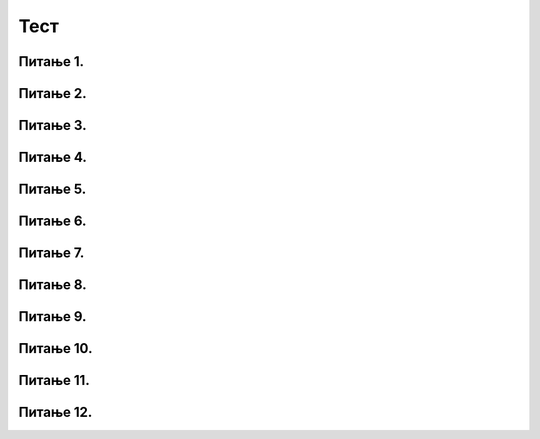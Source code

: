 Тест
#####

Питање 1.
~~~~~~~~~~~~~~~~~~~~~~~~~~~~~~~

.. mchoice:: izrazi_zbir_dva_broja
    :answer_a: 19 + 26
    :feedback_a: Нетачно    
    :answer_b: 45
    :feedback_b: Тачно
    :answer_c: Пајтон окружење ће исписати поруку о грешци.
    :feedback_c: Нетачно    
    :correct: b

	Шта ће исписати Пајтон окружење када му у командну линију унесеш следећи израз? Изабери тачан одговор:

	.. code-block:: python
	
	 19 + 26

	


Питање 2.
~~~~~~~~~~~~~~~~~~~~~~~~~~~~~~~

.. mchoice:: izrazi_zbir_dva_broja_b
    :answer_a: -3,6
    :feedback_a: Нетачно    
    :answer_b: 13.6
    :feedback_b: Тачно
    :answer_c: -3.6
    :feedback_c: Нетачно    
    :answer_d: 13,6
    :feedback_d: Нетачно    
    :correct: b

    Шта је резултат извршавања следеће наредбе?

	.. code-block:: python

	 5.0 + 8.6

Питање 3.
~~~~~~~~~~~~~~~~~~~~~~~~~~~~~~~

.. mchoice:: izrazi_proizvod_zapis
    :answer_a: 22 * 58
    :feedback_a: Тачно
    :answer_b: 22 x 58
    :feedback_b: Нетачно    
    :answer_c: 22 ^ 58
    :feedback_c: Нетачно    
    :correct: a

    Који од записа представља производ бројева 22 и 58 забележен Пајтон изразом? Изабери тачан одговор:

Питање 4.
~~~~~~~~~~~~~~~~~~~~~~~~~~~~~~~

.. mchoice:: izrazi_zbir_brojeva_b
    :answer_a: print(7,5 + 7,9)
    :feedback_a: Нетачно    
    :answer_b: print(7,5 * 7,9)
    :feedback_b: Нетачно    
    :answer_c: 15.4
    :feedback_c: Нетачно    
    :answer_d: print(7.5 + 7.9)
    :feedback_d: Тачно
    :correct: d

    Написати наредбу којом се ирачунава и исписује колики рачун треба да плати Мила у самупослузи 
    ако је купила кесицу бомбона која кошта 7,5 динара и паковање жвака које коштају 7,9 динара.

Питање 5.
~~~~~~~~~~~~~~~~~~~~~~~~~~~~~~~

.. mchoice:: racun
    :answer_a: 49 - 32 + 2
    :feedback_a: Тачно
    :answer_b: (49-32) * 2
    :feedback_b: Нетачно    
    :answer_c: 49 - 32 * 2
    :feedback_c: Нетачно    
    :answer_d: 49 - 32 - 2
    :feedback_d: Нетачно    
    :correct: a

    Написати у програмском језику Пајтон израз којим се израчунава број за 2 већи од разлике бројева 49 и 32. Изабери тачан одговор:



Питање 6.
~~~~~~~~~~~~~~~~~~~~~~~~~~~~~~~

.. mchoice:: izrazi_zabelezi_izraz_1_1
    :multiple_answers:
    :answer_a: 26 : ( 25 + 70 )
    :feedback_a: Нетачно    
    :answer_b: ( 45 - 26 ) ( 25 - 70 )
    :feedback_b: Нетачно    
    :answer_c: 26 * 25 * ( 45 - 25 )
    :feedback_c: Тачно
    :answer_d: 45 - 26 * - 25 - 70
    :feedback_d: Тачно
    :answer_e: 45 - [(26 + 25) - 70]
    :feedback_e: Нетачно    
    :correct: ['c', 'd']


    Који од понуђених израза представљају исправно записане Пајтон изразе? Изабери тачан одговор:

Питање 7.
~~~~~~~~~~~~~~~~~~~~~~~~~~~~~~~

.. mchoice:: procenti
    :answer_a: 0.25
    :feedback_a: Нетачно    
    :answer_b: 25
    :feedback_b: Нетачно    
    :answer_c: tata / 100
    :feedback_c: Тачно
    :answer_d: tata
    :feedback_d: Нетачно    
    :correct: c

    Ивана је одлучила да свој џепарац потроши на поклоне. 36% џепарца је потрошила на поклон за маму, а 39% џепарца је потрошила на поклон за сестру. Остатак џепарца је потрошила на поклон за тату. Допуни наредни програм који 
    израчунава колико новца је Ива потрошила на поклон за тату, ако је Иванин џепарац 1135 динара?

	.. code-block:: python

	 dzeparac = 1135
	 mama = 36 
	 sestra = 39
	 tata = 100 - (mama + sestra)
	 poklon_za_tatu = 1135 * ___________
	 print(poklon_za_tatu)

Питање 8.
~~~~~~~~~~~~~~~~~~~~~~~~~~~~~~~

.. fillintheblank:: izrazi_proizvod_dva_broja

    Шта ће исписати Пајтон окружење када му унесеш следећи израз?

	.. code-block:: python

	 17 - 5 * ( 7 - 5 )


   Одговор: |blank|

   - :^\s*7\s*$: Тачно
     :x: Одговор није тачан.


Питање 9.
~~~~~~~~~~~~~~~~~~~~~~~~~~~~~~~

.. mchoice:: izrazi_dva_izraza_veci
    :answer_a: (3 + 1) * 9 + 9
    :feedback_a: Тачно
    :answer_b: 3 + 1 * 9 + 9
    :feedback_b: Нетачно    
    :correct: a

	Који од два дата Пајтон израза има већу вредност? Изабери тачан одговор:

Питање 10.
~~~~~~~~~~~~~~~~~~~~~~~~~~~~~~~

.. mchoice:: izrazi_print_izraza
    :answer_a: 86 * 99 - 33
    :feedback_a: Нетачно    
    :answer_b: 86 * (99 - 33)
    :feedback_b: Тачно
    :answer_c: 86 - 99 * 33
    :feedback_c: Нетачно    
    :correct: b

	Запиши у Пајтон језику израз којим је представљен производ броја 86 и разлике бројева 99 и 33. Изабери тачан одговор:

Питање 11.
~~~~~~~~~~~~~~~~~~~~~~~~~~~~~~~

.. mchoice:: izrazi_imenovanje_2
    :multiple_answers:
    :answer_a: _rezultat
    :feedback_a: Тачно
    :answer_b: ukupna^suma
    :feedback_b: Нетачно    
    :answer_c: xyZ
    :feedback_c: Тачно
    :answer_d: for i
    :feedback_d: Нетачно    
    :correct: ['a', 'c']

	Шта од наведеног може бити исправно име променљиве у језику Пајтон? Изабери тачан одговор:

Питање 12.
~~~~~~~~~~~~~~~~~~~~~~~~~~~~~~~

.. fillintheblank:: izrazi_citanje

    Шта ће исписати Пајтон окружење када изврши следећи програм?

	.. code-block:: python

	 d = 0
	 n = 3 * d
	 print(n)

    Одговор: |blank|

   - :^\s*0\s*$: Тачно
     :x: Одговор није тачан.

